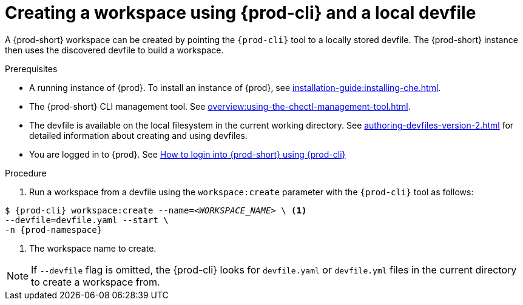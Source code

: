 // Module included in the following assemblies:
//
// configuring-a-workspace-using-a-devfile

[id="creating-a-workspace-using-{prod-cli}-and-a-local-devfile_{context}"]
= Creating a workspace using {prod-cli} and a local devfile

A {prod-short} workspace can be created by pointing the `{prod-cli}` tool to a locally stored devfile. The {prod-short} instance then uses the discovered devfile to build a workspace.

.Prerequisites
* A running instance of {prod}. To install an instance of {prod}, see xref:installation-guide:installing-che.adoc[].
* The {prod-short} CLI management tool. See xref:overview:using-the-chectl-management-tool.adoc[].
* The devfile is available on the local filesystem in the current working directory. See xref:authoring-devfiles-version-2.adoc[] for detailed information about creating and using devfiles.
* You are logged in to {prod}. See xref:end-user-guide:navigating-{prod-id-short}-using-the-dashboard.adoc#logging-in-to-{prod-id-short}-using-{prod-cli}_{context}[How to login into {prod-short} using {prod-cli}]


ifeval::["{project-context}" == "che"]
.Example
Download the `devfile.yaml` file from the link:https://github.com/eclipse-che/che-server/blob/main/devfile.yaml[GitHub repository]  to the current working directory.
endif::[]


.Procedure
. Run a workspace from a devfile using the `workspace:create` parameter with the `{prod-cli}` tool as follows:

[subs="+attributes,+quotes"]
----
$ {prod-cli} workspace:create --name=__<WORKSPACE_NAME>__ \ <1>
--devfile=devfile.yaml --start \
-n {prod-namespace}
----
<1> The workspace name to create.

NOTE: If `--devfile` flag is omitted, the {prod-cli} looks for `devfile.yaml` or `devfile.yml` files in the current directory to create a workspace from.

